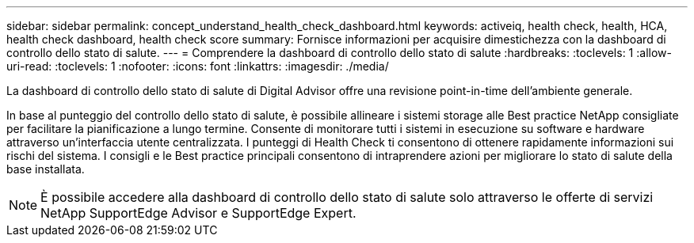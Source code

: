 ---
sidebar: sidebar 
permalink: concept_understand_health_check_dashboard.html 
keywords: activeiq, health check, health, HCA, health check dashboard, health check score 
summary: Fornisce informazioni per acquisire dimestichezza con la dashboard di controllo dello stato di salute. 
---
= Comprendere la dashboard di controllo dello stato di salute
:hardbreaks:
:toclevels: 1
:allow-uri-read: 
:toclevels: 1
:nofooter: 
:icons: font
:linkattrs: 
:imagesdir: ./media/


[role="lead"]
La dashboard di controllo dello stato di salute di Digital Advisor offre una revisione point-in-time dell'ambiente generale.

In base al punteggio del controllo dello stato di salute, è possibile allineare i sistemi storage alle Best practice NetApp consigliate per facilitare la pianificazione a lungo termine. Consente di monitorare tutti i sistemi in esecuzione su software e hardware attraverso un'interfaccia utente centralizzata. I punteggi di Health Check ti consentono di ottenere rapidamente informazioni sui rischi del sistema. I consigli e le Best practice principali consentono di intraprendere azioni per migliorare lo stato di salute della base installata.


NOTE: È possibile accedere alla dashboard di controllo dello stato di salute solo attraverso le offerte di servizi NetApp SupportEdge Advisor e SupportEdge Expert.
